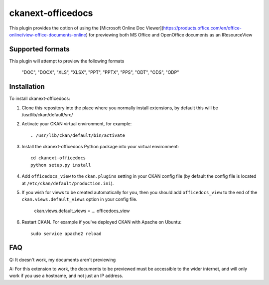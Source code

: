 =============
ckanext-officedocs
=============

This plugin provides the option of using the [Microsoft Online Doc Viewer](https://products.office.com/en/office-online/view-office-documents-online) for
previewing both MS Office and OpenOffice documents as an IResourceView

------------
Supported formats
------------

This plugin will attempt to preview the following formats

    "DOC", "DOCX", "XLS", "XLSX", "PPT", "PPTX", "PPS", "ODT", "ODS", "ODP"

------------
Installation
------------

To install ckanext-officedocs:

1. Clone this repository into the place where you normally install extensions,
   by default this will be /usr/lib/ckan/default/src/

2. Activate your CKAN virtual environment, for example::

     . /usr/lib/ckan/default/bin/activate

3. Install the ckanext-officedocs Python package into your virtual environment::

     cd ckanext-officedocs
     python setup.py install

4. Add ``officedocs_view`` to the ``ckan.plugins`` setting in your CKAN
   config file (by default the config file is located at
   ``/etc/ckan/default/production.ini``).
   
5. If you wish for views to be created automatically for you, then you should 
   add ``officedocs_view`` to the end of the ``ckan.views.default_views`` option in your 
   config file.

      ckan.views.default_views = ... officedocs_view

6. Restart CKAN. For example if you've deployed CKAN with Apache on Ubuntu::

     sudo service apache2 reload


------------
FAQ
------------
Q: It doesn't work, my documents aren't previewing

A: For this extension to work, the documents to be previewed must be accessible to the
wider internet, and will only work if you use a hostname, and not just an IP address.
